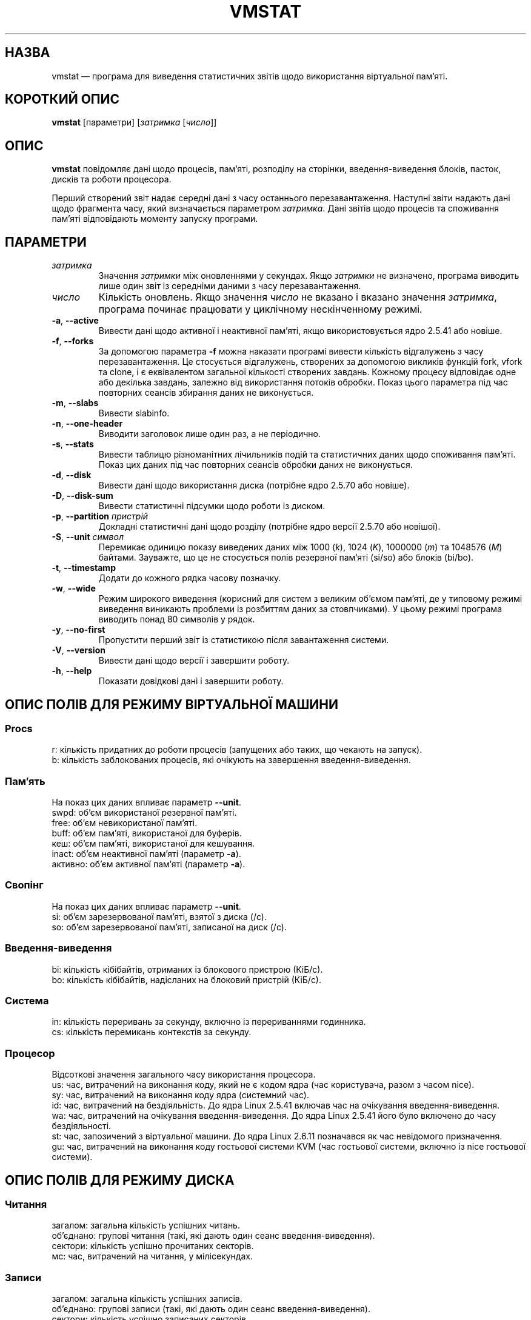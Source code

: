 .\"  This page Copyright (C) 1994 Henry Ware <al172@yfn.ysu.edu>
.\"  Distributed under the GPL, Copyleft 1994.
.\"*******************************************************************
.\"
.\" This file was generated with po4a. Translate the source file.
.\"
.\"*******************************************************************
.TH VMSTAT 8 "4 червня 2020 року" procps\-ng "Керування системою"
.SH НАЗВА
vmstat — програма для виведення статистичних звітів щодо використання
віртуальної пам’яті.
.SH "КОРОТКИЙ ОПИС"
\fBvmstat\fP [параметри] [\fIзатримка\fP [\fIчисло\fP]]
.SH ОПИС
\fBvmstat\fP повідомляє дані щодо процесів, пам’яті, розподілу на сторінки,
введення\-виведення блоків, пасток, дисків та роботи процесора.
.PP
Перший створений звіт надає середні дані з часу останнього
перезавантаження. Наступні звіти надають дані щодо фрагмента часу, який
визначається параметром \fIзатримка\fP. Дані звітів щодо процесів та споживання
пам’яті відповідають моменту запуску програми.
.SH ПАРАМЕТРИ
.TP 
\fIзатримка\fP
Значення \fIзатримки\fP між оновленнями у секундах. Якщо \fIзатримки\fP не
визначено, програма виводить лише один звіт із середніми даними з часу
перезавантаження.
.TP 
\fIчисло\fP
Кількість оновлень. Якщо значення \fIчисло\fP не вказано і вказано значення
\fIзатримка\fP, програма починає працювати у циклічному нескінченному режимі.
.TP 
\fB\-a\fP, \fB\-\-active\fP
Вивести дані щодо активної і неактивної пам’яті, якщо використовується ядро
2.5.41 або новіше.
.TP 
\fB\-f\fP, \fB\-\-forks\fP
За допомогою параметра \fB\-f\fP можна наказати програмі вивести кількість
відгалужень з часу перезавантаження. Це стосується відгалужень, створених за
допомогою викликів функцій fork, vfork та clone, і є еквівалентом загальної
кількості створених завдань. Кожному процесу відповідає одне або декілька
завдань, залежно від використання потоків обробки. Показ цього параметра під
час повторних сеансів збирання даних не виконується.
.TP 
\fB\-m\fP, \fB\-\-slabs\fP
Вивести slabinfo.
.TP 
\fB\-n\fP, \fB\-\-one\-header\fP
Виводити заголовок лише один раз, а не періодично.
.TP 
\fB\-s\fP, \fB\-\-stats\fP
Вивести таблицю різноманітних лічильників подій та статистичних даних щодо
споживання пам’яті. Показ цих даних під час повторних сеансів обробки даних
не виконується.
.TP 
\fB\-d\fP, \fB\-\-disk\fP
Вивести дані щодо використання диска (потрібне ядро 2.5.70 або новіше).
.TP 
\fB\-D\fP, \fB\-\-disk\-sum\fP
Вивести статистичні підсумки щодо роботи із диском.
.TP 
\fB\-p\fP, \fB\-\-partition\fP \fIпристрій\fP
Докладні статистичні дані щодо розділу (потрібне ядро версії 2.5.70 або
новішої).
.TP 
\fB\-S\fP, \fB\-\-unit\fP \fIсимвол\fP
Перемикає одиницю показу виведених даних між 1000 (\fIk\fP), 1024 (\fIK\fP),
1000000 (\fIm\fP) та 1048576 (\fIM\fP) байтами. Зауважте, що це не стосується
полів резервної пам'яті (si/so) або блоків (bi/bo).
.TP 
\fB\-t\fP, \fB\-\-timestamp\fP
Додати до кожного рядка часову позначку.
.TP 
\fB\-w\fP, \fB\-\-wide\fP
Режим широкого виведення (корисний для систем з великим об’ємом пам’яті, де
у типовому режимі виведення виникають проблеми із розбиттям даних за
стовпчиками). У цьому режимі програма виводить понад 80 символів у рядок.
.TP 
\fB\-y\fP, \fB\-\-no\-first\fP
Пропустити перший звіт із статистикою після завантаження системи.
.TP 
\fB\-V\fP, \fB\-\-version\fP
Вивести дані щодо версії і завершити роботу.
.TP 
\fB\-h\fP, \fB\-\-help\fP
Показати довідкові дані і завершити роботу.
.PD
.SH "ОПИС ПОЛІВ ДЛЯ РЕЖИМУ ВІРТУАЛЬНОЇ МАШИНИ"
.SS Procs
.nf
r: кількість придатних до роботи процесів (запущених або таких, що чекають на запуск).
b: кількість заблокованих процесів, які очікують на завершення введення\-виведення.
.fi
.PP
.SS Пам'ять
На показ цих даних впливає параметр \fB\-\-unit\fP.
.nf
swpd: об’єм використаної резервної пам’яті.
free: об’єм невикористаної пам’яті.
buff: об’єм пам’яті, використаної для буферів.
кеш: об’єм пам’яті, використаної для кешування.
inact: об’єм неактивної пам’яті (параметр \fB\-a\fP).
активно: об’єм активної пам’яті (параметр \fB\-a\fP).
.fi
.PP
.SS Свопінг
На показ цих даних впливає параметр \fB\-\-unit\fP.
.nf
si: об’єм зарезервованої пам’яті, взятої з диска (/с).
so: об’єм зарезервованої пам’яті, записаної на диск (/с).
.fi
.PP
.SS Введення\-виведення
.nf
bi: кількість кібібайтів, отриманих із блокового пристрою (КіБ/с).
bo: кількість кібібайтів, надісланих на блоковий пристрій (КіБ/с).
.fi
.PP
.SS Система
.nf
in: кількість переривань за секунду, включно із перериваннями годинника.
cs: кількість перемикань контекстів за секунду.
.fi
.PP
.SS Процесор
Відсоткові значення загального часу використання процесора.
.nf
us: час, витрачений на виконання коду, який не є кодом ядра (час користувача, разом з часом nice).
sy: час, витрачений на виконання коду ядра (системний час).
id: час, витрачений на бездіяльність. До ядра Linux 2.5.41 включав час на очікування введення\-виведення.
wa: час, витрачений на очікування введення\-виведення. До ядра Linux 2.5.41 його було включено до часу бездіяльності.
st: час, запозичений з віртуальної машини. До ядра Linux 2.6.11 позначався як час невідомого призначення.
gu: час, витрачений на виконання коду гостьової системи KVM (час гостьової системи, включно із nice гостьової системи).
.fi
.PP
.SH "ОПИС ПОЛІВ ДЛЯ РЕЖИМУ ДИСКА"
.SS Читання
.nf
загалом: загальна кількість успішних читань.
об’єднано: групові читання (такі, які дають один сеанс введення\-виведення).
сектори: кількість успішно прочитаних секторів.
мс: час, витрачений на читання, у мілісекундах.
.fi
.PP
.SS Записи
.nf
загалом: загальна кількість успішних записів.
об’єднано: групові записи (такі, які дають один сеанс введення\-виведення).
сектори: кількість успішно записаних секторів.
мс: час, витрачений на запис, у мілісекундах.
.fi
.PP
.SS Введення\-виведення
.nf
пот.: поточні дії з введення\-виведення
с: секунди, витраченні на введення\-виведення
.fi
.PP
.SH "ОПИС ПОЛІВ ДЛЯ РЕЖИМУ РОЗДІЛУ ДИСКА"
.nf
чит.: загальне кількість читань, виданих для цього розділу
чит. секторів: загальна кількість читань секторів для розділу
запис: загальна кількість записів, виданих для цього розділу
запитаних записів: загальна кількість запитів щодо запису, які було надіслано для розділу
.fi
.PP
.SH "ОПИС ПОЛІВ ДЛЯ РЕЖИМУ ЧАСТИН"
.nf
кеш: назва кешу
числ: кількість поточних активних об’єктів
загалом: загальна кількість доступних об’єктів
розмір: розмір кожного з об’єктів
сторінки: кількість сторінок з принаймні одним активним об’єктом
.fi
.SH ЗАУВАЖЕННЯ
Для роботи \fBvmstat\fP не потрібні додаткові права доступу.
.PP
Ці звіти призначено для полегшення виявлення вузьких місць
системи. \fBvmstat\fP у Linux не вважає себе запущеним процесом.
.PP
Розмір усіх блоків у linux у поточній версії дорівнює 1024 байтам. Старі
версії ядер можуть повідомляти про блоки розміром 512 байтів, 2048 байтів
або 4096 байтів.
.PP
Починаючи з версії procps 3.1.9, у vmstat передбачено можливість вибору
одиниць виміру (k, K, m, M). Типовою одиницею у типовому режимі є K (1024
байтів).
.PP
vmstat uses slabinfo 1.1
.SH ФАЙЛИ
.ta 
.nf
/proc/meminfo
/proc/stat
/proc/*/stat
.fi
.SH "ТАКОЖ ПЕРЕГЛЯНЬТЕ"
\fBfree\fP(1), \fBiostat\fP(1), \fBmpstat\fP(1), \fBps\fP(1), \fBsar\fP(1), \fBtop\fP(1)
.PP
.SH ВАДИ
Не табулює дані щодо введення\-виведення за пристроями і не визначає
кількості системних викликів.
.SH АВТОРИ
Створено
.UR al172@yfn.\:ysu.\:edu
Henry Ware
.UE .
.br
.UR ffrederick@users.\:sourceforge.\:net
Fabian Fr\('ed\('erick
.UE
(статистика щодо диска, частин, розділів...)
.SH "Як надіслати звіт про вади"
Про вади, будь ласка, повідомляйте на адресу
.UR procps@freelists.org
.UE
